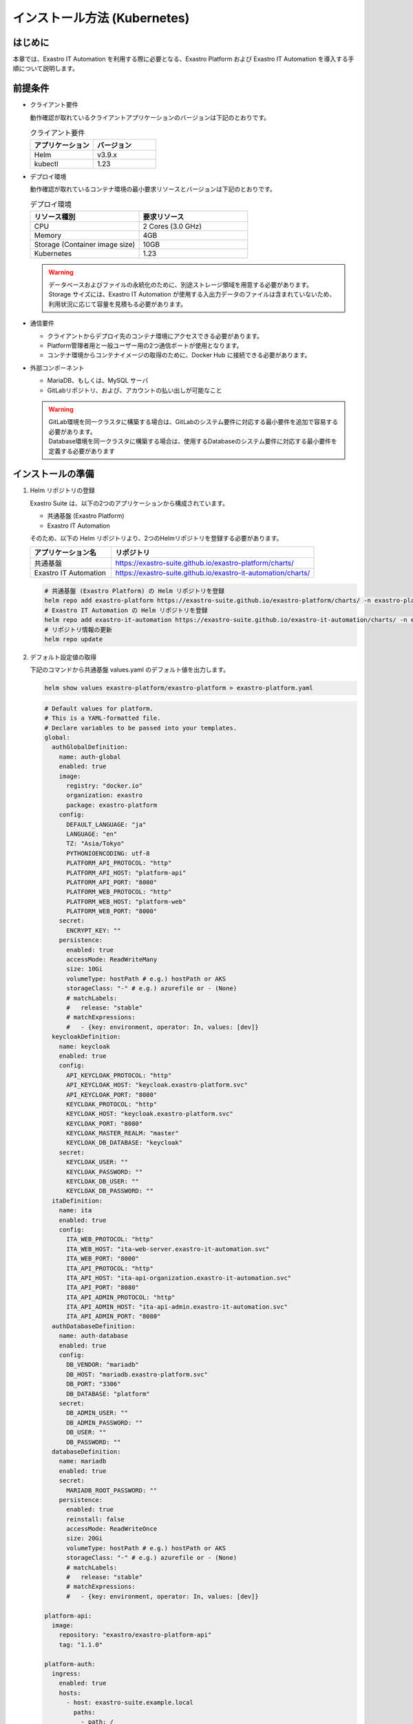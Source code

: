 =============================
インストール方法 (Kubernetes)
=============================

はじめに
========

| 本章では、Exastro IT Automation を利用する際に必要となる、Exastro Platform および Exastro IT Automation を導入する手順について説明します。

前提条件
========

- クライアント要件

  | 動作確認が取れているクライアントアプリケーションのバージョンは下記のとおりです。
  
  .. csv-table:: クライアント要件
   :header: アプリケーション, バージョン
   :widths: 30, 30
  
   Helm, v3.9.x
   kubectl, 1.23

- デプロイ環境

  | 動作確認が取れているコンテナ環境の最小要求リソースとバージョンは下記のとおりです。

  .. csv-table:: デプロイ環境
   :header: リソース種別, 要求リソース
   :widths: 20, 20
  
   CPU,2 Cores (3.0 GHz)
   Memory, 4GB
   Storage (Container image size),10GB
   Kubernetes, 1.23

  .. warning::
    | データベースおよびファイルの永続化のために、別途ストレージ領域を用意する必要があります。
    | Storage サイズには、Exastro IT Automation が使用する入出力データのファイルは含まれていないため、利用状況に応じて容量を見積もる必要があります。

- 通信要件

  - クライアントからデプロイ先のコンテナ環境にアクセスできる必要があります。
  - Platform管理者用と一般ユーザー用の2つ通信ポートが使用となります。
  - コンテナ環境からコンテナイメージの取得のために、Docker Hub に接続できる必要があります。

- 外部コンポーネント

  - MariaDB、もしくは、MySQL サーバ
  - GitLabリポジトリ、および、アカウントの払い出しが可能なこと

  .. warning::
    | GitLab環境を同一クラスタに構築する場合は、GitLabのシステム要件に対応する最小要件を追加で容易する必要があります。
    | Database環境を同一クラスタに構築する場合は、使用するDatabaseのシステム要件に対応する最小要件を定義する必要があります


インストールの準備
==================

1. Helm リポジトリの登録

   | Exastro Suite は、以下の2つのアプリケーションから構成されています。
   - 共通基盤 (Exastro Platform)
   - Exastro IT Automation
   | そのため、以下の Helm リポジトリより、2つのHelmリポジトリを登録する必要があります。

   .. csv-table::
    :header: アプリケーション名, リポジトリ
    :widths: 20, 50

    共通基盤, https://exastro-suite.github.io/exastro-platform/charts/
    Exastro IT Automation, https://exastro-suite.github.io/exastro-it-automation/charts/

   .. code:: shell

      # 共通基盤 (Exastro Platform) の Helm リポジトリを登録
      helm repo add exastro-platform https://exastro-suite.github.io/exastro-platform/charts/ -n exastro-platform
      # Exastro IT Automation の Helm リポジトリを登録
      helm repo add exastro-it-automation https://exastro-suite.github.io/exastro-it-automation/charts/ -n exastro-it-automation
      # リポジトリ情報の更新
      helm repo update

2. デフォルト設定値の取得

   | 下記のコマンドから共通基盤 values.yaml のデフォルト値を出力します。

   .. code:: shell

      helm show values exastro-platform/exastro-platform > exastro-platform.yaml

   .. raw:: html

      <details>
        <summary>exastro-platform.yaml</summary>

   .. code:: yaml

      # Default values for platform.
      # This is a YAML-formatted file.
      # Declare variables to be passed into your templates.
      global:
        authGlobalDefinition:
          name: auth-global
          enabled: true
          image:
            registry: "docker.io"
            organization: exastro
            package: exastro-platform
          config:
            DEFAULT_LANGUAGE: "ja"
            LANGUAGE: "en"
            TZ: "Asia/Tokyo"
            PYTHONIOENCODING: utf-8
            PLATFORM_API_PROTOCOL: "http"
            PLATFORM_API_HOST: "platform-api"
            PLATFORM_API_PORT: "8000"
            PLATFORM_WEB_PROTOCOL: "http"
            PLATFORM_WEB_HOST: "platform-web"
            PLATFORM_WEB_PORT: "8000"
          secret:
            ENCRYPT_KEY: ""
          persistence:
            enabled: true
            accessMode: ReadWriteMany
            size: 10Gi
            volumeType: hostPath # e.g.) hostPath or AKS
            storageClass: "-" # e.g.) azurefile or - (None)
            # matchLabels:
            #   release: "stable"
            # matchExpressions:
            #   - {key: environment, operator: In, values: [dev]}
        keycloakDefinition:
          name: keycloak
          enabled: true
          config:
            API_KEYCLOAK_PROTOCOL: "http"
            API_KEYCLOAK_HOST: "keycloak.exastro-platform.svc"
            API_KEYCLOAK_PORT: "8080"
            KEYCLOAK_PROTOCOL: "http"
            KEYCLOAK_HOST: "keycloak.exastro-platform.svc"
            KEYCLOAK_PORT: "8080"
            KEYCLOAK_MASTER_REALM: "master"
            KEYCLOAK_DB_DATABASE: "keycloak"
          secret:
            KEYCLOAK_USER: ""
            KEYCLOAK_PASSWORD: ""
            KEYCLOAK_DB_USER: ""
            KEYCLOAK_DB_PASSWORD: ""
        itaDefinition:
          name: ita
          enabled: true
          config:
            ITA_WEB_PROTOCOL: "http"
            ITA_WEB_HOST: "ita-web-server.exastro-it-automation.svc"
            ITA_WEB_PORT: "8000"
            ITA_API_PROTOCOL: "http"
            ITA_API_HOST: "ita-api-organization.exastro-it-automation.svc"
            ITA_API_PORT: "8080"
            ITA_API_ADMIN_PROTOCOL: "http"
            ITA_API_ADMIN_HOST: "ita-api-admin.exastro-it-automation.svc"
            ITA_API_ADMIN_PORT: "8080"
        authDatabaseDefinition:
          name: auth-database
          enabled: true
          config:
            DB_VENDOR: "mariadb"
            DB_HOST: "mariadb.exastro-platform.svc"
            DB_PORT: "3306"
            DB_DATABASE: "platform"
          secret:
            DB_ADMIN_USER: ""
            DB_ADMIN_PASSWORD: ""
            DB_USER: ""
            DB_PASSWORD: ""
        databaseDefinition:
          name: mariadb
          enabled: true
          secret:
            MARIADB_ROOT_PASSWORD: ""
          persistence:
            enabled: true
            reinstall: false
            accessMode: ReadWriteOnce
            size: 20Gi
            volumeType: hostPath # e.g.) hostPath or AKS
            storageClass: "-" # e.g.) azurefile or - (None)
            # matchLabels:
            #   release: "stable"
            # matchExpressions:
            #   - {key: environment, operator: In, values: [dev]}

      platform-api:
        image:
          repository: "exastro/exastro-platform-api"
          tag: "1.1.0"

      platform-auth:
        ingress:
          enabled: true
          hosts:
            - host: exastro-suite.example.local
              paths:
                - path: /
                  pathType: Prefix
                  backend: "http"
            - host: exastro-suite-mng.example.local
              paths:
                - path: /
                  pathType: Prefix
                  backend: "httpMng"
        service:
          type: ClusterIP
        image:
          repository: "exastro/exastro-platform-auth"
          tag: "1.1.0"

      platform-setup:
        keycloak:
          image:
            repository: "exastro/exastro-platform-job"
            tag: "1.1.0"

      platform-web:
        image:
          repository: "exastro/exastro-platform-web"
          tag: "1.1.0"

      mariadb:
        image:
          repository: "mariadb"
          tag: "10.9"
          pullPolicy: IfNotPresent
        resources:
          requests:
            memory: "256Mi"
            cpu: "1m"
          limits:
            memory: "2Gi"
            cpu: "4"

      keycloak:
        image:
          repository: "exastro/keycloak"
          tag: "1.1.0"
          pullPolicy: IfNotPresent
        resources:
          requests:
            memory: "256Mi"
            cpu: "1m"
          limits:
            memory: "2Gi"
            cpu: "4"

   .. raw:: html

      </details>

   | 同様に、下記のコマンドから Exastro IT Automation の values.yaml のデフォルト値を出力します。

   .. code:: shell

      helm show values exastro-it-automation/exastro-it-automation > exastro-it-automation.yaml

   .. raw:: html

      <details>
      <summary>exastro-it-automation.yaml</summary>

   .. code:: yaml

       # Default values for Exastro IT Automation.
       # This is a YAML-formatted file.
       # Declare variables to be passed into your templates.
       global:
         itaGlobalDefinition:
           name: ita-global
           enabled: true
           image:
             registry: "docker.io"
             organization: exastro
             package: exastro-it-automation
           config:
             DEFAULT_LANGUAGE: "ja"
             LANGUAGE: "en"
             CONTAINER_BASE: "kubernetes"
             TZ: "Asia/Tokyo"
             STORAGEPATH: "/storage/"
           persistence:
             enabled: true
             accessMode: ReadWriteMany
             size: 10Gi
             volumeType: hostPath # e.g.) hostPath or AKS
             storageClass: "-" # e.g.) azurefile or - (None)
             # matchLabels:
             #   release: "stable"
             # matchExpressions:
             #   - {key: environment, operator: In, values: [dev]}
         gitlabDefinition:
           name: gitlab
           enabled: true
           config:
             GITLAB_PROTOCOL: "http"
             GITLAB_HOST: "gitlab.exastro-platform.svc"
             GITLAB_PORT: "80"
           secret:
             GITLAB_ROOT_TOKEN: ""
         itaDatabaseDefinition:
           name: ita-database
           enabled: true
           config:
             DB_VENDOR: "mariadb"
             DB_HOST: "mariadb.exastro-platform.svc"
             DB_PORT: "3306"
             DB_DATABASE: "ITA_DB"
           secret:
             DB_ROOT_PASSWORD: ""
             DB_USER: ""
             DB_PASSWORD: ""

       ita-api-admin:
         replicaCount: 1
         image:
           repository: "exastro/exastro-it-automation-api-admin"
           tag: "2.0.0"
           pullPolicy: IfNotPresent

       ita-api-organization:
         replicaCount: 1
         image:
           repository: "exastro/exastro-it-automation-api-organization"
           tag: "2.0.0"
           pullPolicy: IfNotPresent

       ita-by-ansible-execute:
         replicaCount: 1
         image:
           repository: "exastro/exastro-it-automation-by-ansible-execute"
           tag: "2.0.0"
           pullPolicy: IfNotPresent
         extraEnv:
           EXECUTE_INTERVAL: "10"
           ANSIBLE_AGENT_IMAGE: "exastro/exastro-it-automation-by-ansible-agent"
           ANSIBLE_AGENT_IMAGE_TAG: "2.0.0"

       ita-by-ansible-legacy-role-vars-listup:
         replicaCount: 1
         extraEnv:
           EXECUTE_INTERVAL: "10"
         image:
           repository: "exastro/exastro-it-automation-by-ansible-legacy-role-vars-listup"
           tag: "2.0.0"
           pullPolicy: IfNotPresent

       ita-by-ansible-towermaster-sync:
         replicaCount: 1
         extraEnv:
           EXECUTE_INTERVAL: "10"
         image:
           repository: "exastro/exastro-it-automation-by-ansible-towermaster-sync"
           tag: "2.0.0"
           pullPolicy: IfNotPresent

       ita-by-conductor-synchronize:
         replicaCount: 1
         extraEnv:
           EXECUTE_INTERVAL: "10"
         image:
           repository: "exastro/exastro-it-automation-by-conductor-synchronize"
           tag: "2.0.0"
           pullPolicy: IfNotPresent

       ita-by-menu-create:
         replicaCount: 1
         extraEnv:
           EXECUTE_INTERVAL: "10"
         image:
           repository: "exastro/exastro-it-automation-by-menu-create"
           tag: "2.0.0"
           pullPolicy: IfNotPresent

       ita-database-setup-job:
         image:
           repository: ""
           tag: ""
           pullPolicy: IfNotPresent

       ita-web-server:
         replicaCount: 1
         image:
           repository: "exastro/exastro-it-automation-web-server"
           tag: "2.0.0"
           pullPolicy: IfNotPresent

   .. raw:: html

      </details>

.. _ingress_setting:

3. サービス公開の設定 (Ingress の設定)

   | サービス公開用のドメイン情報を Ingress に登録することでDNSを使ったサービス公開を行います。
   | Azure におけるドメイン名の確認方法については :ref:`aks-dns` を確認してください。
   | 下記は、AKSのIngress Controller を使用する際の例を記載しております。

   -  exastro-platform.yaml

      .. code:: diff

          platform-auth:
            ingress:
              enabled: true
         +    annotations:
         +      kubernetes.io/ingress.class: addon-http-application-routing
         +      nginx.ingress.kubernetes.io/proxy-body-size: 100m
         +      nginx.ingress.kubernetes.io/proxy-buffer-size: 256k
         +      nginx.ingress.kubernetes.io/server-snippet: |
         +        client_header_buffer_size 100k;
         +        large_client_header_buffers 4 100k;
              hosts:
         -      - host: exastro-suite.example.local
         +      - host: exastro-suite.xxxxxxxxxxxxxxxxxx.japaneast.aksapp.io ★ここにドメイン名を記載
                  paths:
                    - path: /
                      pathType: Prefix
                      backend: "http"
         -      - host: exastro-suite-mng.example.local
         +      - host: exastro-suite-mng.xxxxxxxxxxxxxxxxxx.japaneast.aksapp.io ★ここにドメイン名を記載
                  paths:
                    - path: /
                      pathType: Prefix
                      backend: "httpMng"

.. _DATABASE_SETUP:

4. データベース起動の有無

   Kubernetes クラスタ内にデータベース用Podの起動有無を選択します。

   -  データベースコンテナ起動ありの場合: 対応不要

   -  データベースコンテナ起動なし(外部DB利用)の場合: DB接続情報の修正

      .. code:: diff

          # exastro-platform.yaml
          global:
            keycloakDefinition:
              name: keycloak
              enabled: true
              secret:
         -      KEYCLOAK_USER: ""
         -      KEYCLOAK_PASSWORD: ""
         -      KEYCLOAK_DB_USER: ""
         -      KEYCLOAK_DB_PASSWORD: ""
         +      KEYCLOAK_USER: "KeyCloakログインユーザ"
         +      KEYCLOAK_PASSWORD: "KeyCloakログインパスワード"
         +      KEYCLOAK_DB_USER: "KeyCloak用DBユーザ"
         +      KEYCLOAK_DB_PASSWORD: "KeyCloak用DBパスワード"
            authDatabaseDefinition:
              name: auth-database
              enabled: true
              config:
                DB_VENDOR: "mariadb"
         -      DB_HOST: "mariadb.exastro-platform.svc"
         -      DB_PORT: "3306"
         +      DB_HOST: "外部DBの接続先"
         +      DB_PORT: "外部DBのポート番号"
                DB_DATABASE: "platform"
           databaseDefinition:
             name: mariadb
         -   enabled: true
         +   enabled: false

      .. code:: diff

          # exastro-it-automation.yaml
          global:
            itaDatabaseDefinition:
              name: ita-database
              enabled: true
              config:
                DB_VENDOR: "mariadb"
         -      DB_HOST: "mariadb.exastro-platform.svc"
         -      DB_PORT: "3306"
         +      DB_HOST: "外部DBの接続先"
         +      DB_PORT: "外部DBのポート番号"
                DB_DATABASE: "platform"

5. データベース接続アカウントの設定

   | データベース接続のためのアカウント情報を登録します。

   .. warning::
     | アカウントには、データベースを作成する権限が必要です。

   .. warning::
     | 認証情報などはすべて平文で問題ありません。(Base64エンコードは不要)

   .. code:: diff

      # exastro-platform.yaml
      global:
          authDatabaseDefinition:
          name: auth-database
          enabled: true
          config:
              DB_VENDOR: "mariadb"
              DB_HOST: "mariadb.exastro-platform.svc"
              DB_PORT: "3306"
              DB_DATABASE: "platform"
          secret:
      -      DB_ADMIN_USER: ""
      -      DB_ADMIN_PASSWORD: ""
      -      DB_USER: ""
      -      DB_PASSWORD: ""
      +      DB_ADMIN_USER: "DBの管理ユーザ名"
      +      DB_ADMIN_PASSWORD: "DBの管理ユーザのパスワード"
      +      DB_USER: "認証基盤用ユーザ名"
      +      DB_PASSWORD: "認証基盤用ユーザのパスワード"
          databaseDefinition:
          name: mariadb
          enabled: true
          secret:
      -      MARIADB_ROOT_PASSWORD: ""
      +      MARIADB_ROOT_PASSWORD: "DBのルートパスワード"
          persistence:
              enabled: true
              reinstall: false
              accessMode: ReadWriteOnce

   .. code:: diff

      # exastro-it-automation.yaml
      global:
          itaDatabaseDefinition:
          name: ita-database
          enabled: true
          config:
              DB_VENDOR: "mariadb"
              DB_HOST: "mariadb.exastro-platform.svc"
              DB_PORT: "3306"
              DB_DATABASE: "ITA_DB"
          secret:
      -      DB_ADMIN_USER: ""
      -      DB_ADMIN_PASSWORD: ""
      -      DB_USER: ""
      -      DB_PASSWORD: ""
      +      DB_ADMIN_USER: "DBの管理ユーザ名"
      +      DB_ADMIN_PASSWORD: "DBの管理ユーザのパスワード"
      +      DB_USER: "認証基盤用ユーザ名"
      +      DB_PASSWORD: "認証基盤用ユーザのパスワード"

6. GitLab 連携設定

   | GitLab 連携のためのアカウント情報を登録します。

   .. warning::
     | アカウントには、GitLab のアカウントを作成する権限が必要です。

   -  exastro-it-automation.yaml (Exastro IT Automation) の修正箇所

      .. code:: diff

         # exastro-it-automation.yaml
         global:
           gitlabDefinition:
             name: gitlab
             enabled: true
             config:
         -     GITLAB_PROTOCOL: "http"
         -     GITLAB_HOST: "gitlab.exastro-platform.svc"
         -     GITLAB_PORT: "80"
         +     GITLAB_PROTOCOL: "接続プロトコル http or https"
         +     GITLAB_HOST: "接続先"
         +     GITLAB_PORT: "接続ポート"
             secret:
         -     GITLAB_ROOT_TOKEN: ""
         +     GITLAB_ROOT_TOKEN: "GitLabのRoot権限を持ったトークン"
           itaDatabaseDefinition:
             name: ita-database

7. 永続ボリューム - PersistentVolume(pv)の設定例

   | データベースのデータ永続化 (クラスタ内コンテナがある場合)、および、ファイルの永続化のために、永続ボリュームを設定する必要があります。
  
   - マネージドディスクを使用する場合 (本番向け)

     | Azure のストレージを利用する場合、下記のように StorageClass を定義することで利用が可能です。
     | ※以下を適用した際は、values.yaml ファイルの値も合わせて修正する必要があります。
  
     -  storage-class-exastro-suite.yaml
  
        .. code:: yaml
  
           apiVersion: storage.k8s.io/v1
           kind: StorageClass
           metadata:
             name: exastro-suite-azurefile-csi-nfs
           provisioner: file.csi.azure.com
           allowVolumeExpansion: true
           parameters:
             protocol: nfs
           mountOptions:
             - nconnect=8
  
     -  exastro-it-automation.yaml (helm valuesファイル)
  
        .. code:: diff
  
               persistence:
                 enabled: true
                 accessMode: ReadWriteMany
                 size: 10Gi
                 volumeType: hostPath # e.g.) hostPath or AKS
           -     storageClass: "-" # e.g.) azurefile or - (None)
           +     storageClass: "exastro-suite-azurefile-csi-nfs" # e.g.) azurefile or - (None)
                 # matchLabels:
                 #   release: "stable"
                 # matchExpressions:
                 #   - {key: environment, operator: In, values: [dev]}

   - Kubernetes ノードのディレクトリを利用する場合 (テスト・検証向け)

     | 設定方法は各サーバやサービスなどによって異なりますが、ここでは hostPath を使用した例を記載します。
     | ※マネージドサービスを利用する場合は、後続の例を参照してください。

     .. danger::
        | データの永続化自体は可能ですが、コンピュートノードの増減や変更によりデータが消えてしまう可能性があるため本番環境では使用しないでください。
        | また、Azure で構築した AKS クラスタは、クラスタを停止すると AKS クラスターの Node が解放されるため、保存していた情報は消えてしまいます。そのため、Node が停止しないように注意が必要となります。
  
     -  pv-database.yaml (データベース用ボリューム)
  
        .. code:: yaml
  
           # pv-database.yaml
           apiVersion: v1
           kind: PersistentVolume
           metadata:
             name: pv-database
           spec:
             capacity:
               storage: 20Gi
             accessModes:
               - ReadWriteOnce
             persistentVolumeReclaimPolicy: Retain
             hostPath:
               path: /var/data/exastro-suite/exastro-platform/database
               type: DirectoryOrCreate
  
     -  pv-ita-common.yaml (ファイル用ボリューム)
  
        .. code:: yaml
  
           # pv-ita-common.yaml
           apiVersion: v1
           kind: PersistentVolume
           metadata:
             name: pv-ita-common
           spec:
             capacity:
               storage: 10Gi
             accessModes:
               - ReadWriteMany
             persistentVolumeReclaimPolicy: Retain
             hostPath:
               path: /var/data/exastro-suite/exastro-it-automation/ita-common
               type: DirectoryOrCreate

     -  PersistentVolume の作成
  
        .. code:: bash
  
           # pv-database.yaml
           kubectl apply -f pv-database.yaml

           # pv-ita-common.yaml
           kubectl apply -f pv-ita-common.yaml

           # 確認
           kubectl get pv

           NAME            CAPACITY   ACCESS MODES   RECLAIM POLICY   STATUS      CLAIM   STORAGECLASS   REASON   AGE
           pv-database     20Gi       RWO            Retain           Available                                   19s
           pv-ita-common   10Gi       RWX            Retain           Available                                   9s

.. _インストール-1:

インストール
============

1. Namespace (名前空間) の作成

   -  コマンドラインから以下のコマンドで Namespace を作成します。

      .. code:: bash

         # 共通基盤用の Namespace 作成
         kubectl create ns exastro-platform
         # Exastro IT Automation 用の Namespace 作成
         kubectl create ns exastro-it-automation

2. インストール

   -  Helm を使い Kubernetes 環境にインストールを行います。

      .. code:: bash

         # 共通基盤用のリソースをデプロイ
         helm install exastro-platform exastro-platform/exastro-platform -n exastro-platform -f exastro-platform.yaml
         # Exastro IT Automation 用のリソースをデプロイ
         helm install exastro-it-automation exastro-it-automation/exastro-it-automation -n exastro-it-automation -f exastro-it-automation.yaml

インストール状況確認
====================

1. Pod状態確認

   - 共通基盤 (Exastro Platform)

     | コマンドラインから以下のコマンドを入力して、インストールが完了していることを確認します。
  
     .. code:: bash
  
        # Pod の一覧を取得
        kubectl get po -n exastro-platform
  
     | 正常動作している場合は、すべて “Running” もしくは “Completed” となります。
     | ※正常に起動するまで数分かかる場合があります。
  
     .. code:: bash
  
        $ kubectl get po -n exastro-platform
  
        NAME                                 READY   STATUS      RESTARTS   AGE
        keycloak-64df696bf5-5667l        1/1     Running     0          51s
        mariadb-7b4fb98469-6j4sg         1/1     Running     0          51s
        platform-api-6b644ddcd-sfrzs     1/1     Running     0          51s
        platform-auth-6ddd9457bf-6pphj   1/1     Running     0          51s
        platform-setup-tq8vn             0/1     Completed   0          51s
        platform-web-7c57c6994-ntxvh     1/1     Running     0          51s
  
   - Exastro IT Automation

     | コマンドラインから以下のコマンドを入力して、インストールが完了していることを確認します。

     .. code:: bash
  
        kubectl get po -n exastro-it-automation
  
     .. code:: bash
  
        $ kubectl get po -n exastro-it-automation
  
        NAME                                                         READY   STATUS      RESTARTS   AGE
        ita-api-admin-65b976ccf5-w2rd6                           1/1     Running     0          28s
        ita-api-organization-759c486d5b-z7pbv                    1/1     Running     0          28s
        ita-by-ansible-execute-6c854b74cb-7s5ls                  1/1     Running     0          28s
        ita-by-ansible-legacy-role-vars-listup-b5bcdb44c-gq7pr   1/1     Running     0          28s
        ita-by-ansible-towermaster-sync-576d54b94c-b7t4s         1/1     Running     0          28s
        ita-by-conductor-synchronize-7dc96dcff5-q657p            1/1     Running     0          28s
        ita-by-menu-create-7c667fd48c-9zlqg                      1/1     Running     0          28s
        ita-setup-5g6nh                                          0/1     Completed   0          28s
        ita-web-server-785cc9447-hwggj                           1/1     Running     0          28s
  
| 以上で設定が完了となり、Ingress で登録したホスト名でログイン可能になります。

.. warning::
  | 初期データ設定が完了するまでは、Exastro Suite の GUI および API は呼び出せませんのでご注意ください。


接続確認
========

| ブラウザより、Ingress で登録した管理者側のホスト名で設定した URL を使って設定画面に入れることを確認します。

https://exastro-suite-mng.xxxxxxx.japaneast.aksapp.io/auth/

| 以下の画面が表示された場合、:menuselection:`Administration Console` を選択して、ログインできることを確認してください。

.. figure:: /images/platform/administrator-console.png
   :alt: administrator-console
   :scale: 80%
   :align: center

.. note::
  | ログイン ID とパスワードは、exastro-platform.yaml ファイルで設定した内容となります。

| インストールが完了したら、:doc:`../platform/organization` の作成を行います。
